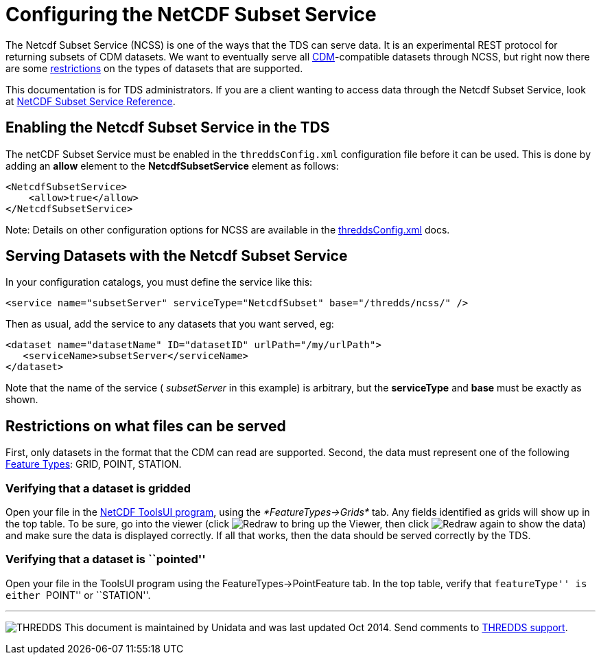 :source-highlighter: coderay
[[threddsDocs]]

= Configuring the NetCDF Subset Service

The Netcdf Subset Service (NCSS) is one of the ways that the TDS can
serve data. It is an experimental REST protocol for returning subsets of
CDM datasets. We want to eventually serve all
<<../../netcdf-java/CDM/index#,CDM>>-compatible datasets through
NCSS, but right now there are some link:#restrictions[restrictions] on
the types of datasets that are supported.

This documentation is for TDS administrators. If you are a client
wanting to access data through the Netcdf Subset Service, look at
<<NetcdfSubsetServiceReference#,NetCDF Subset Service Reference>>.

== Enabling the Netcdf Subset Service in the TDS

The netCDF Subset Service must be enabled in the `threddsConfig.xml`
configuration file before it can be used. This is done by adding an
*allow* element to the *NetcdfSubsetService* element as follows:

-----------------------
<NetcdfSubsetService>
    <allow>true</allow>
</NetcdfSubsetService>
-----------------------

Note: Details on other configuration options for NCSS are available in
the <<ThreddsConfigXMLFile.adoc#ncss,threddsConfig.xml>> docs.

== Serving Datasets with the Netcdf Subset Service

In your configuration catalogs, you must define the service like this:

--------------------------------------------------------------------------------
<service name="subsetServer" serviceType="NetcdfSubset" base="/thredds/ncss/" />
--------------------------------------------------------------------------------

Then as usual, add the service to any datasets that you want served, eg:

------------------------------------------------------------------
<dataset name="datasetName" ID="datasetID" urlPath="/my/urlPath">
   <serviceName>subsetServer</serviceName>
</dataset>
------------------------------------------------------------------

Note that the name of the service ( _subsetServer_ in this example) is
arbitrary, but the *serviceType* and *base* must be exactly as shown.

== Restrictions on what files can be served

First, only datasets in the format that the CDM can read are supported.
Second, the data must represent one of the following
link:../../netcdf-java/reference/FeatureDatasets/Overview.adoc[Feature
Types]: GRID, POINT, STATION.

=== Verifying that a dataset is gridded

Open your file in the
http://www.unidata.ucar.edu/software/thredds/current/netcdf-java/webstart/netCDFtools.jnlp[NetCDF
ToolsUI program], using the _*FeatureTypes->Grids*_ tab. Any fields
identified as grids will show up in the top table. To be sure, go into
the viewer (click image:images/redraw.gif[Redraw] to bring up the
Viewer, then click image:images/redraw.gif[Redraw] again to show the
data) and make sure the data is displayed correctly. If all that works,
then the data should be served correctly by the TDS.

=== Verifying that a dataset is ``pointed''

Open your file in the ToolsUI program using the
FeatureTypes->PointFeature tab. In the top table, verify that
``featureType'' is either ``POINT'' or ``STATION''.

'''''

image:../thread.png[THREDDS] This document is maintained by Unidata and
was last updated Oct 2014. Send comments to
mailto:support-thredds@unidata.ucar.edu[THREDDS support].
